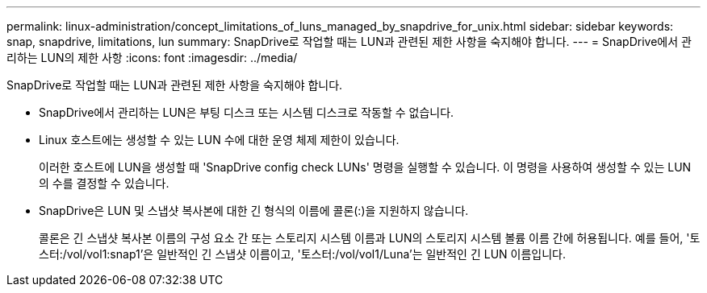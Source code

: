 ---
permalink: linux-administration/concept_limitations_of_luns_managed_by_snapdrive_for_unix.html 
sidebar: sidebar 
keywords: snap, snapdrive, limitations, lun 
summary: SnapDrive로 작업할 때는 LUN과 관련된 제한 사항을 숙지해야 합니다. 
---
= SnapDrive에서 관리하는 LUN의 제한 사항
:icons: font
:imagesdir: ../media/


[role="lead"]
SnapDrive로 작업할 때는 LUN과 관련된 제한 사항을 숙지해야 합니다.

* SnapDrive에서 관리하는 LUN은 부팅 디스크 또는 시스템 디스크로 작동할 수 없습니다.
* Linux 호스트에는 생성할 수 있는 LUN 수에 대한 운영 체제 제한이 있습니다.
+
이러한 호스트에 LUN을 생성할 때 'SnapDrive config check LUNs' 명령을 실행할 수 있습니다. 이 명령을 사용하여 생성할 수 있는 LUN의 수를 결정할 수 있습니다.

* SnapDrive은 LUN 및 스냅샷 복사본에 대한 긴 형식의 이름에 콜론(:)을 지원하지 않습니다.
+
콜론은 긴 스냅샷 복사본 이름의 구성 요소 간 또는 스토리지 시스템 이름과 LUN의 스토리지 시스템 볼륨 이름 간에 허용됩니다. 예를 들어, '토스터:/vol/vol1:snap1'은 일반적인 긴 스냅샷 이름이고, '토스터:/vol/vol1/Luna'는 일반적인 긴 LUN 이름입니다.


